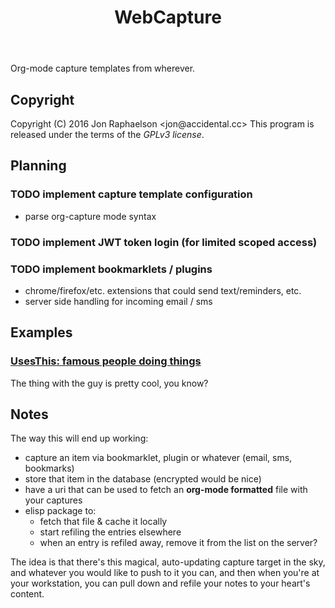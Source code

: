 #+TITLE: WebCapture

Org-mode capture templates from wherever.

** Copyright
Copyright (C) 2016 Jon Raphaelson <jon@accidental.cc>
This program is released under the terms of the [[LICENSE.txt][GPLv3 license]].

** Planning
*** TODO implement capture template configuration
- parse org-capture mode syntax
*** TODO implement JWT token login (for limited scoped access)
*** TODO implement bookmarklets / plugins
- chrome/firefox/etc. extensions that could send text/reminders, etc.
- server side handling for incoming email / sms

** Examples
*** [[http://usesthis.com/interviews/][UsesThis: famous people doing things]]
    :PROPERTIES:
    :WEBCAPTURE: ToxJZyEY26EtNt
    :CREATED:  2015-12-01
    :END:
    The thing with the guy is pretty cool, you know?

** Notes
The way this will end up working:

- capture an item via bookmarklet, plugin or whatever (email, sms, bookmarks)
- store that item in the database (encrypted would be nice)
- have a uri that can be used to fetch an *org-mode formatted* file with your captures
- elisp package to:
  + fetch that file & cache it locally
  + start refiling the entries elsewhere
  + when an entry is refiled away, remove it from the list on the server?

The idea is that there's this magical, auto-updating capture target in the sky, and whatever you would like to push to it you can, and then when you're at your workstation, you can pull down and refile your notes to your heart's content.
